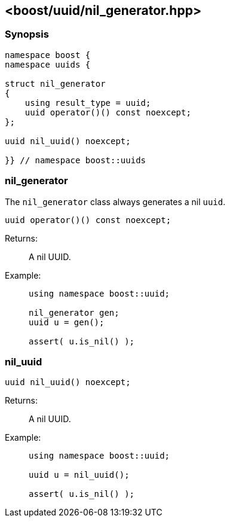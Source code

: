 [#nil_generator]
== <boost/uuid/nil_generator.hpp>

:idprefix: nil_generator_

=== Synopsis

[source,c++]
----
namespace boost {
namespace uuids {

struct nil_generator
{
    using result_type = uuid;
    uuid operator()() const noexcept;
};

uuid nil_uuid() noexcept;

}} // namespace boost::uuids
----

=== nil_generator

The `nil_generator` class always generates a nil `uuid`.

```
uuid operator()() const noexcept;
```

Returns: :: A nil UUID.

Example: ::
+
```
using namespace boost::uuid;

nil_generator gen;
uuid u = gen();

assert( u.is_nil() );
```

=== nil_uuid

```
uuid nil_uuid() noexcept;
```

Returns: :: A nil UUID.

Example: ::
+
```
using namespace boost::uuid;

uuid u = nil_uuid();

assert( u.is_nil() );
```
